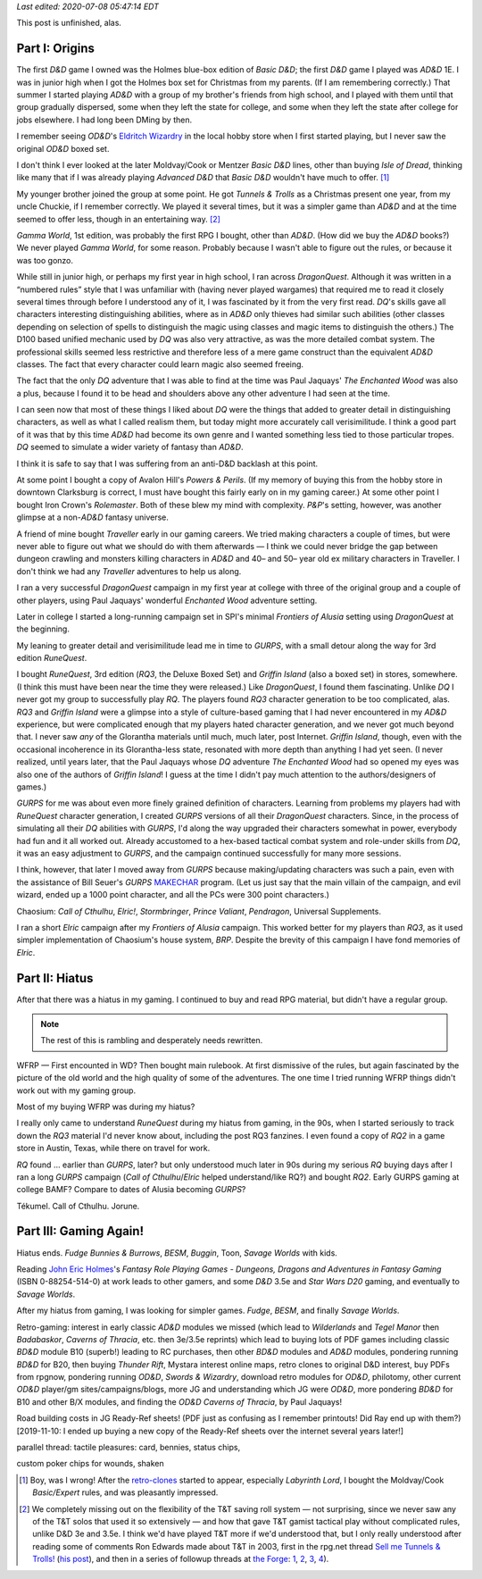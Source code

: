 .. title: My Gaming Career
.. slug: gaming-career
.. date: 2008-08-02 11:42:50 UTC-05:00
.. tags: unfinished,rpg,gaming,d&d,gurps,retro-clones,ad&d,moldvay/cook/marsh d&d,t&t,tunnels & trolls,gamma world,dragonquest,the enchanted wood,powers & perils,rolemaster,traveller,frontiers of alusia,spi,gurps,runequest,rq3,griffin island,elric!,brp,wfrp,rq2,call of cthulhu,tekumel,jorune,savage worlds,fudge,besm,wilderlands,tegel manor,badabaskor,caverns of thracia,d&d 3.5e,thunder rift,swords & wizardry,od&d,philotomy,judges guild,jg,b10,ready-ref sheets,road building
.. category: gaming
.. link: 
.. description: 
.. type: text

.. role:: program(literal)

*Last edited: 2020-07-08 05:47:14 EDT*

This post is unfinished, alas.

Part I: Origins
===============

The first `D&D` game I owned was the Holmes blue-box edition of `Basic
D&D`; the first `D&D` game I played was `AD&D` 1E.  I was in junior
high when I got the Holmes box set for Christmas from my parents.  (If
I am remembering correctly.)  That summer I started playing `AD&D`
with a group of my brother's friends from high school, and I played
with them until that group gradually dispersed, some when they left
the state for college, and some when they left the state after college
for jobs elsewhere.  I had long been DMing by then.

I remember seeing `OD&D`\ 's `Eldritch Wizardry
<https://en.wikipedia.org/wiki/Eldritch_Wizardry>`__ in the local
hobby store when I first started playing, but I never saw the original
`OD&D` boxed set.

I don't think I ever looked at the later Moldvay/Cook or Mentzer
`Basic D&D` lines, other than buying `Isle of Dread`, thinking like
many that if I was already playing `Advanced D&D` that `Basic D&D`
wouldn't have much to offer. [#basic-dnd]_

My younger brother joined the group at some point.  He got `Tunnels &
Trolls` as a Christmas present one year, from my uncle Chuckie, if I
remember correctly.  We played it several times, but it was a simpler
game than `AD&D` and at the time seemed to offer less, though in an
entertaining way. [#tnt]_

`Gamma World`, 1st edition, was probably the first RPG I bought, other
than `AD&D`.  (How did we buy the `AD&D` books?) We never played
`Gamma World`, for some reason.  Probably because I wasn't able to
figure out the rules, or because it was too gonzo.

While still in junior high, or perhaps my first year in high school, I
ran across `DragonQuest`.  Although it was written in a “numbered
rules” style that I was unfamiliar with (having never played wargames)
that required me to read it closely several times through before I
understood any of it, I was fascinated by it from the very first read.
`DQ`'s skills gave all characters interesting distinguishing
abilities, where as in `AD&D` only thieves had similar such abilities
(other classes depending on selection of spells to distinguish the
magic using classes and magic items to distinguish the others.)  The
D100 based unified mechanic used by `DQ` was also very attractive, as
was the more detailed combat system.  The professional skills seemed
less restrictive and therefore less of a mere game construct than the
equivalent `AD&D` classes.  The fact that every character could learn
magic also seemed freeing.  

The fact that the only `DQ` adventure that I was able to find at the
time was Paul Jaquays' `The Enchanted Wood` was also a plus, because I
found it to be head and shoulders above any other adventure I had seen
at the time.

I can seen now that  most of these things I liked about `DQ` were the
things that added to greater detail in distinguishing characters, as
well as what I called realism them, but today might more accurately
call verisimilitude.  I think a good part of it was that by this time
`AD&D` had become its own genre and I wanted something less tied to
those particular tropes.  `DQ` seemed to simulate a wider variety of
fantasy than `AD&D`.

I think it is safe to say that I was suffering from an anti-D&D
backlash at this point.

At some point I bought a copy of Avalon Hill's `Powers & Perils`.  (If
my memory of buying this from the hobby store in downtown Clarksburg
is correct, I must have bought this fairly early on in my gaming
career.)  At some other point I bought Iron Crown's `Rolemaster`.
Both of these blew my mind with complexity.  `P&P`'s setting, however,
was another glimpse at a non-`AD&D` fantasy universe.

A friend of mine bought `Traveller` early in our gaming careers.  We
tried making characters a couple of times, but were never able to
figure out what we should do with them afterwards — I think we could
never bridge the gap between dungeon crawling and monsters killing
characters in `AD&D` and 40– and 50– year old ex military characters
in Traveller.  I don't think we had any `Traveller` adventures to
help us along.

I ran a very successful `DragonQuest` campaign in my first year at
college with three of the original group and a couple of other
players, using Paul Jaquays' wonderful `Enchanted Wood` adventure
setting.

Later in college I started a long-running campaign set in SPI's
minimal `Frontiers of Alusia` setting using `DragonQuest` at the
beginning. 

My leaning to greater detail and verisimilitude lead me in time to
`GURPS`, with a small detour along the way for 3rd edition
`RuneQuest`.

..
    Where did I buy RQ?

I bought `RuneQuest`, 3rd edition (`RQ3`, the Deluxe Boxed Set) and
`Griffin Island` (also a boxed set) in stores, somewhere.  (I think
this must have been near the time they were released.)  Like
`DragonQuest`, I found them fascinating.  Unlike `DQ` I never got my
group to successfully play `RQ`.  The players found `RQ3` character
generation to be too complicated, alas.  `RQ3` and `Griffin Island`
were a glimpse into a style of culture-based gaming that I had never
encountered in my `AD&D` experience, but were complicated enough that
my players hated character generation, and we never got much beyond
that.  I never saw *any* of the Glorantha materials until much, much
later, post Internet.  `Griffin Island`, though, even with the
occasional incoherence in its Glorantha-less state, resonated with
more depth than anything I had yet seen.  (I never realized, until
years later, that the Paul Jaquays whose `DQ` adventure `The Enchanted
Wood` had so opened my eyes was also one of the authors of `Griffin
Island`!  I guess at the time I didn't pay much attention to the
authors/designers of games.)

`GURPS` for me was about even more finely grained definition of
characters.  Learning from problems my players had with `RuneQuest`
character generation, I created `GURPS` versions of all their
`DragonQuest` characters.  Since, in the process of simulating all
their `DQ` abilities with `GURPS`, I'd along the way upgraded their
characters somewhat in power, everybody had fun and it all worked out.
Already accustomed to a hex-based tactical combat system and
role-under skills from `DQ`, it was an easy adjustment to `GURPS`, and
the campaign continued successfully for many more sessions.

I think, however, that later I moved away from `GURPS` because
making/updating characters was such a pain, even with the assistance
of Bill Seuer's `GURPS` MAKECHAR_ program.  (Let us just say
that the main villain of the campaign, and evil wizard, ended up a
1000 point character, and all the PCs were 300 point characters.)

.. _MAKECHAR: http://www.seurer.net/games/utilities/makechar.html

Chaosium: `Call of Cthulhu`, `Elric!`, `Stormbringer`, `Prince
Valiant`, `Pendragon`, Universal Supplements.

I ran a short `Elric` campaign after my `Frontiers of Alusia`
campaign.  This worked better for my players than `RQ3`, as it used
simpler implementation of Chaosium's house system, `BRP`.  Despite
the brevity of this campaign I have fond memories of `Elric`.

Part II: Hiatus
===============

After that there was a hiatus in my gaming.  I continued to buy and
read RPG material, but didn't have a regular group.

.. Note:: The rest of this is rambling and desperately needs rewritten.

WFRP — First encounted in WD?  Then bought main rulebook.  At
first dismissive of the rules, but again fascinated by the picture
of the old world and the high quality of some of the adventures.
The one time I tried running WFRP things didn't work out with
my gaming group.  

Most of my buying WFRP was during my hiatus?

I really only came to understand `RuneQuest` during my hiatus from
gaming, in the 90s, when I started seriously to track down the `RQ3`
material I'd never know about, including the post RQ3 fanzines.  I
even found a copy of `RQ2` in a game store in Austin, Texas, while there
on travel for work.  

`RQ` found … earlier than `GURPS`, later? but only understood much later
in 90s during my serious `RQ` buying days after I ran a long `GURPS` campaign
(`Call of Cthulhu`/`Elric` helped understand/like RQ?) and bought `RQ2`.
Early GURPS gaming at college BAMF?
Compare to dates of Alusia becoming `GURPS`?

Tékumel.  Call of Cthulhu. Jorune.


Part III: Gaming Again!
=======================

Hiatus ends.  `Fudge` `Bunnies & Burrows`, `BESM`, `Buggin`, Toon,
`Savage Worlds` with kids.

Reading `John Eric Holmes
<https://en.wikipedia.org/wiki/John_Eric_Holmes>`__\ 's `Fantasy Role
Playing Games - Dungeons, Dragons and Adventures in Fantasy Gaming`
(ISBN 0-88254-514-0) at work leads to other gamers, and some
`D&D` 3.5e and `Star Wars D20` gaming, and eventually to `Savage
Worlds`.

After my hiatus from gaming, I was looking for simpler games.  
`Fudge`, `BESM`, and finally `Savage Worlds`.

Retro-gaming: interest in early classic `AD&D` modules we missed
(which lead to `Wilderlands` and `Tegel Manor` then `Badabaskor`,
`Caverns of Thracia`, etc.  then 3e/3.5e reprints) which lead to
buying lots of PDF games including classic `BD&D` module B10 (superb!)
leading to RC purchases, then other `BD&D` modules and `AD&D` modules,
pondering running `BD&D` for B20, then buying `Thunder Rift`, Mystara
interest online maps, retro clones to original D&D interest, buy PDFs
from rpgnow, pondering running `OD&D`, `Swords & Wizardry`, download
retro modules for `OD&D`, philotomy, other current `OD&D` player/gm
sites/campaigns/blogs, more JG and understanding which JG were `OD&D`,
more pondering `BD&D` for B10 and other B/X modules, and finding the
`OD&D` `Caverns of Thracia`, by Paul Jaquays!

Road building costs in JG Ready-Ref sheets!  (PDF just as confusing as
I remember printouts! Did Ray end up with them?) [2019-11-10: I ended
up buying a new copy of the Ready-Ref sheets over the internet several
years later!]

parallel thread: tactile pleasures: card, bennies, status chips, 

custom poker chips for wounds, shaken



.. [#basic-dnd] Boy, was I wrong!  After the `retro-clones`_ started to
   appear, especially `Labyrinth Lord`, I bought the Moldvay/Cook
   `Basic/Expert` rules, and was pleasantly impressed.

   .. _retro-clones: link://slug/rpg-vocabulary#retro-clone

.. [#tnt] We completely missing out on the flexibility of the T&T
   saving roll system — not surprising, since we never saw any of the
   T&T solos that used it so extensively — and how that gave T&T gamist
   tactical play without complicated rules, unlike D&D 3e and 3.5e.  I
   think we'd have played T&T more if we'd understood that, but I
   only really understood after reading some of comments Ron Edwards
   made about T&T in 2003, first in the rpg.net thread `Sell me Tunnels & Trolls! <http://forum.rpg.net/showthread.php?s=&threadid=46923>`__
   (`his post 
   <http://forum.rpg.net/showpost.php?p=858516&postcount=13>`__), and
   then in a series of followup threads at
   `the Forge <http://www.indie-rpgs.com/>`__: `1 <http://www.indie-rpgs.com/viewtopic.php?t=6272>`__, 
   `2 <http://www.indie-rpgs.com/viewtopic.php?t=6355>`__,
   `3 <http://www.indie-rpgs.com/viewtopic.php?t=7104>`__,
   `4 <http://www.indie-rpgs.com/viewtopic.php?t=7863>`__).

..
   Local Variables:
   time-stamp-format: "%04y-%02m-%02d %02H:%02M:%02S %Z"
   time-stamp-start: "\\*Last edited:[ \t]+\\\\?"
   time-stamp-end: "\\*\\\\?\n"
   End:


